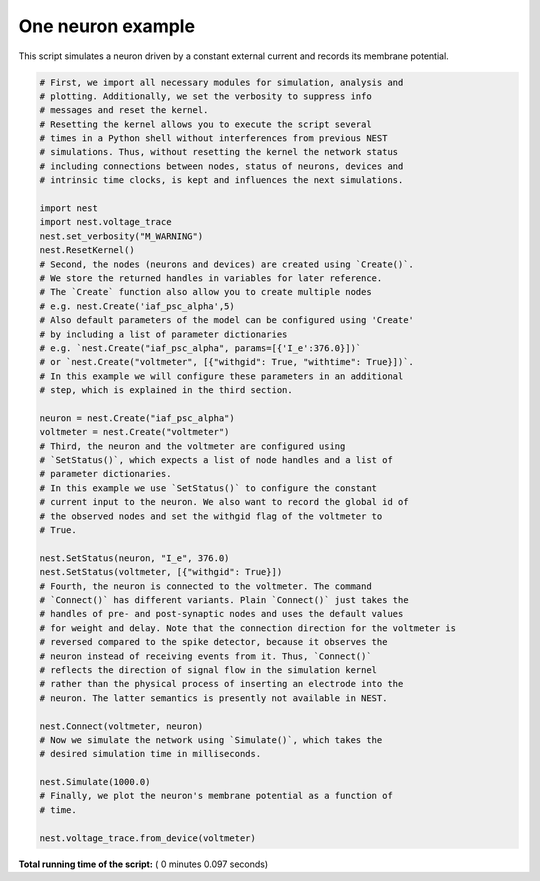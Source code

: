 

.. _sphx_glr_auto_examples_plot_one_neuron.py:


One neuron example
------------------

This script simulates a neuron driven by a constant external current
and records its membrane potential.




.. image:: /auto_examples/images/sphx_glr_plot_one_neuron_001.png
    :align: center





.. code-block:: python

    # First, we import all necessary modules for simulation, analysis and
    # plotting. Additionally, we set the verbosity to suppress info
    # messages and reset the kernel.
    # Resetting the kernel allows you to execute the script several
    # times in a Python shell without interferences from previous NEST
    # simulations. Thus, without resetting the kernel the network status
    # including connections between nodes, status of neurons, devices and
    # intrinsic time clocks, is kept and influences the next simulations.

    import nest
    import nest.voltage_trace
    nest.set_verbosity("M_WARNING")
    nest.ResetKernel()
    # Second, the nodes (neurons and devices) are created using `Create()`.
    # We store the returned handles in variables for later reference.
    # The `Create` function also allow you to create multiple nodes
    # e.g. nest.Create('iaf_psc_alpha',5)
    # Also default parameters of the model can be configured using 'Create'
    # by including a list of parameter dictionaries
    # e.g. `nest.Create("iaf_psc_alpha", params=[{'I_e':376.0}])`
    # or `nest.Create("voltmeter", [{"withgid": True, "withtime": True}])`.
    # In this example we will configure these parameters in an additional
    # step, which is explained in the third section.

    neuron = nest.Create("iaf_psc_alpha")
    voltmeter = nest.Create("voltmeter")
    # Third, the neuron and the voltmeter are configured using
    # `SetStatus()`, which expects a list of node handles and a list of
    # parameter dictionaries.
    # In this example we use `SetStatus()` to configure the constant
    # current input to the neuron. We also want to record the global id of
    # the observed nodes and set the withgid flag of the voltmeter to
    # True.

    nest.SetStatus(neuron, "I_e", 376.0)
    nest.SetStatus(voltmeter, [{"withgid": True}])
    # Fourth, the neuron is connected to the voltmeter. The command
    # `Connect()` has different variants. Plain `Connect()` just takes the
    # handles of pre- and post-synaptic nodes and uses the default values
    # for weight and delay. Note that the connection direction for the voltmeter is
    # reversed compared to the spike detector, because it observes the
    # neuron instead of receiving events from it. Thus, `Connect()`
    # reflects the direction of signal flow in the simulation kernel
    # rather than the physical process of inserting an electrode into the
    # neuron. The latter semantics is presently not available in NEST.

    nest.Connect(voltmeter, neuron)
    # Now we simulate the network using `Simulate()`, which takes the
    # desired simulation time in milliseconds.

    nest.Simulate(1000.0)
    # Finally, we plot the neuron's membrane potential as a function of
    # time.

    nest.voltage_trace.from_device(voltmeter)

**Total running time of the script:** ( 0 minutes  0.097 seconds)



.. only :: html

 .. container:: sphx-glr-footer


  .. container:: sphx-glr-download

     :download:`Download Python source code: plot_one_neuron.py <plot_one_neuron.py>`



  .. container:: sphx-glr-download

     :download:`Download Jupyter notebook: plot_one_neuron.ipynb <plot_one_neuron.ipynb>`


.. only:: html

 .. rst-class:: sphx-glr-signature

    `Gallery generated by Sphinx-Gallery <https://sphinx-gallery.readthedocs.io>`_
